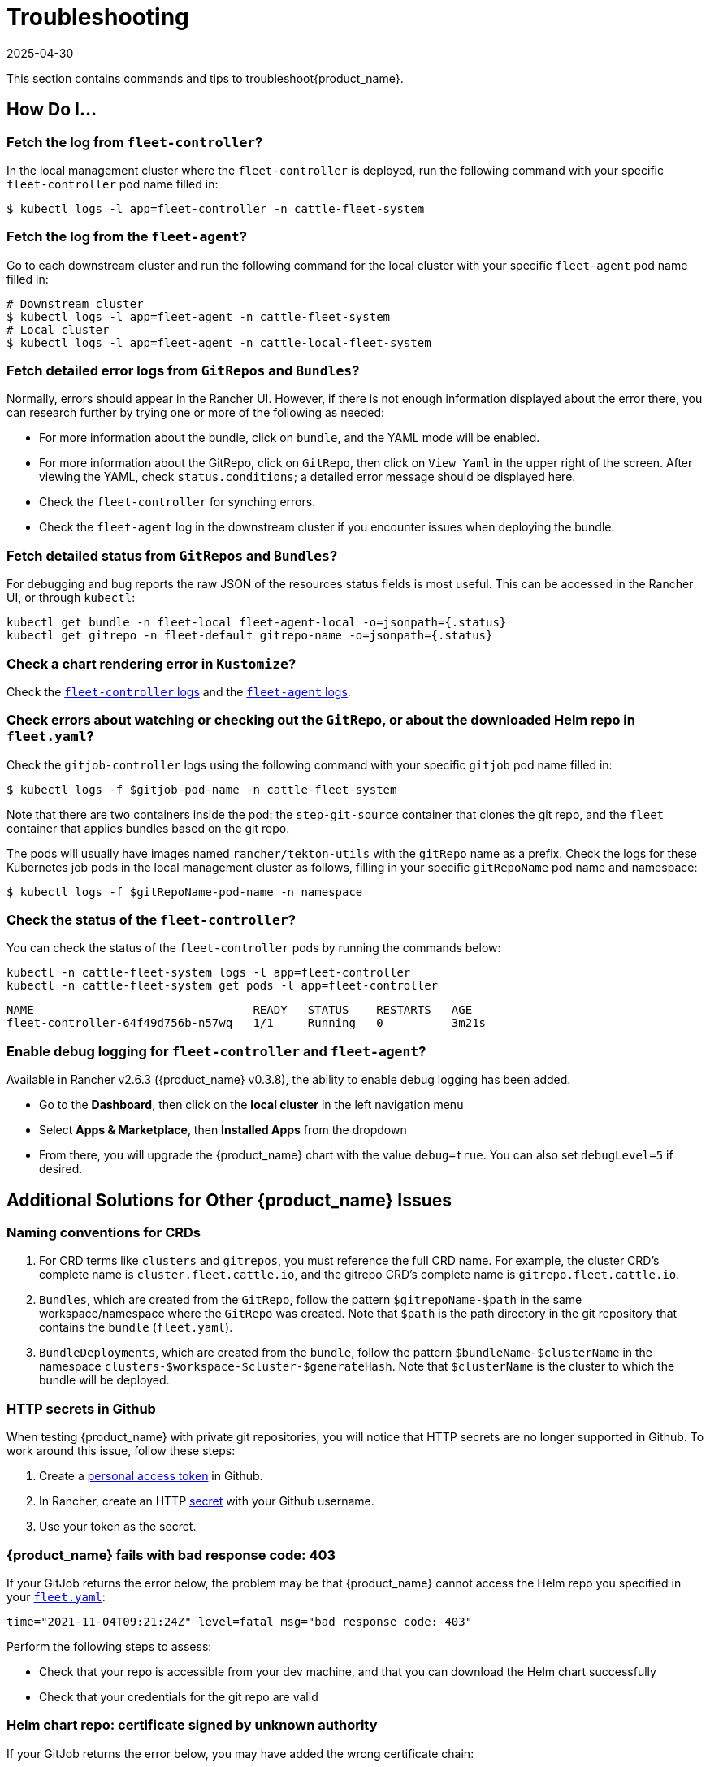 = Troubleshooting
:revdate: 2025-04-30
:page-revdate: {revdate}

This section contains commands and tips to troubleshoot{product_name}.

== *How Do I...*

=== Fetch the log from `fleet-controller`?

In the local management cluster where the `fleet-controller` is deployed, run the following command with your specific `fleet-controller` pod name filled in:

 $ kubectl logs -l app=fleet-controller -n cattle-fleet-system

=== Fetch the log from the `fleet-agent`?

Go to each downstream cluster and run the following command for the local cluster with your specific `fleet-agent` pod name filled in:

----
# Downstream cluster
$ kubectl logs -l app=fleet-agent -n cattle-fleet-system
# Local cluster
$ kubectl logs -l app=fleet-agent -n cattle-local-fleet-system
----

=== Fetch detailed error logs from `GitRepos` and `Bundles`?

Normally, errors should appear in the Rancher UI. However, if there is not enough information displayed about the error there, you can research further by trying one or more of the following as needed:

* For more information about the bundle, click on `bundle`, and the YAML mode will be enabled.
* For more information about the GitRepo, click on `GitRepo`, then click on `View Yaml` in the upper right of the screen. After viewing the YAML, check `status.conditions`; a detailed error message should be displayed here.
* Check the `fleet-controller` for synching errors.
* Check the `fleet-agent` log in the downstream cluster if you encounter issues when deploying the bundle.

=== Fetch detailed status from `GitRepos` and `Bundles`?

For debugging and bug reports the raw JSON of the resources status fields is most useful.
This can be accessed in the Rancher UI, or through `kubectl`:

----
kubectl get bundle -n fleet-local fleet-agent-local -o=jsonpath={.status}
kubectl get gitrepo -n fleet-default gitrepo-name -o=jsonpath={.status}
----

=== Check a chart rendering error in `Kustomize`?

Check the xref:troubleshooting.adoc#_fetch_the_log_from_fleet_controller[`fleet-controller` logs] and the xref:troubleshooting.adoc#_fetch_the_log_from_the_fleet_agent[`fleet-agent` logs].

=== Check errors about watching or checking out the `GitRepo`, or about the downloaded Helm repo in `fleet.yaml`?

Check the `gitjob-controller` logs using the following command with your specific `gitjob` pod name filled in:

 $ kubectl logs -f $gitjob-pod-name -n cattle-fleet-system

Note that there are two containers inside the pod: the `step-git-source` container that clones the git repo, and the `fleet` container that applies bundles based on the git repo.

The pods will usually have images named `rancher/tekton-utils` with the `gitRepo` name as a prefix. Check the logs for these Kubernetes job pods in the local management cluster as follows, filling in your specific `gitRepoName` pod name and namespace:

 $ kubectl logs -f $gitRepoName-pod-name -n namespace

=== Check the status of the `fleet-controller`?

You can check the status of the `fleet-controller` pods by running the commands below:

[,bash]
----
kubectl -n cattle-fleet-system logs -l app=fleet-controller
kubectl -n cattle-fleet-system get pods -l app=fleet-controller
----

[,bash]
----
NAME                                READY   STATUS    RESTARTS   AGE
fleet-controller-64f49d756b-n57wq   1/1     Running   0          3m21s
----

=== Enable debug logging for `fleet-controller` and `fleet-agent`?

Available in Rancher v2.6.3 ({product_name} v0.3.8), the ability to enable debug logging has been added.

* Go to the *Dashboard*, then click on the *local cluster* in the left navigation menu
* Select *Apps & Marketplace*, then *Installed Apps* from the dropdown
* From there, you will upgrade the {product_name} chart with the value `debug=true`. You can also set `debugLevel=5` if desired.

== *Additional Solutions for Other {product_name} Issues*

=== Naming conventions for CRDs

. For CRD terms like `clusters` and `gitrepos`, you must reference the full CRD name. For example, the cluster CRD's complete name is `cluster.fleet.cattle.io`, and the gitrepo CRD's complete name is `gitrepo.fleet.cattle.io`.
. `Bundles`, which are created from the `GitRepo`, follow the pattern `$gitrepoName-$path` in the same workspace/namespace where the `GitRepo` was created. Note that `$path` is the path directory in the git repository that contains the `bundle` (`fleet.yaml`).
. `BundleDeployments`, which are created from the `bundle`, follow the pattern `$bundleName-$clusterName` in the namespace `clusters-$workspace-$cluster-$generateHash`. Note that `$clusterName` is the cluster to which the bundle will be deployed.

=== HTTP secrets in Github

When testing {product_name} with private git repositories, you will notice that HTTP secrets are no longer supported in Github. To work around this issue, follow these steps:

. Create a https://docs.github.com/en/authentication/keeping-your-account-and-data-secure/creating-a-personal-access-token[personal access token] in Github.
. In Rancher, create an HTTP https://rancher.com/docs/rancher/v2.6/en/k8s-in-rancher/secrets/[secret] with your Github username.
. Use your token as the secret.

=== {product_name} fails with bad response code: 403

If your GitJob returns the error below, the problem may be that {product_name} cannot access the Helm repo you specified in your xref:reference/ref-fleet-yaml.adoc[`fleet.yaml`]:

----
time="2021-11-04T09:21:24Z" level=fatal msg="bad response code: 403"
----

Perform the following steps to assess:

* Check that your repo is accessible from your dev machine, and that you can download the Helm chart successfully
* Check that your credentials for the git repo are valid

=== Helm chart repo: certificate signed by unknown authority

If your GitJob returns the error below, you may have added the wrong certificate chain:

----
time="2021-11-11T05:55:08Z" level=fatal msg="Get \"https://helm.intra/virtual-helm/index.yaml\": x509: certificate signed by unknown authority"
----

Please verify your certificate with the following command:

[,bash]
----
context=playground-local
kubectl get secret -n fleet-default helm-repo -o jsonpath="{['data']['cacerts']}" --context $context | base64 -d | openssl x509 -text -noout
Certificate:
    Data:
        Version: 3 (0x2)
        Serial Number:
            7a:1e:df:79:5f:b0:e0:be:49:de:11:5e:d9:9c:a9:71
        Signature Algorithm: sha512WithRSAEncryption
        Issuer: C = CH, O = MY COMPANY, CN = NOP Root CA G3
...
----

=== {product_name} deployment stuck in modified state

When you deploy bundles to Fleet, some of the components are modified, and this causes the "modified" flag in the {product_name} environment.

To ignore the modified flag for the differences between the Helm install generated by `fleet.yaml` and the resource in your cluster, add a `diff.comparePatches` to the `fleet.yaml` for your Deployment, as shown in this example:

[,yaml]
----
defaultNamespace: <namespace name>
helm:
  releaseName: <release name>
  repo: <repo name>
  chart: <chart name>
diff:
  comparePatches:
  - apiVersion: apps/v1
    kind: Deployment
    operations:
    - {"op":"remove", "path":"/spec/template/spec/hostNetwork"}
    - {"op":"remove", "path":"/spec/template/spec/nodeSelector"}
    jsonPointers: # jsonPointers allows to ignore diffs at certain json path
    - "/spec/template/spec/priorityClassName"
    - "/spec/template/spec/tolerations"
----

To determine which operations should be removed, observe the logs from `fleet-agent` on the target cluster. You should see entries similar to the following:

[,text]
----
level=error msg="bundle monitoring-monitoring: deployment.apps monitoring/monitoring-monitoring-kube-state-metrics modified {\"spec\":{\"template\":{\"spec\":{\"hostNetwork\":false}}}}"
----

Based on the above log, you can add the following entry to remove the operation:

[,json]
----
{"op":"remove", "path":"/spec/template/spec/hostNetwork"}
----

=== `GitRepo` or `Bundle` stuck in modified state

*Modified* means that there is a mismatch between the actual state and the desired state, the source of truth, which lives in the git repository.

. Check the xref:how-tos-for-users/bundle-diffs.adoc[bundle diffs documentation] for more information.
. You can also force update the `gitrepo` to perform a manual resync. Select *GitRepo* on the left navigation bar, then select *Force Update*.

=== `GitRepo` stuck in `Git Updating` state

In some cases, updating Fleet might cause existing GitRepos to remain stuck in the `Git Updating` state, with a force update not resolving the issue.

An error message similar to the following appears in a Git job’s logs:

[source,text]
----
level=fatal msg="secrets \"<secret-name>\" is forbidden: User \"system:serviceaccount:fleet-default:git-<name>\" cannot delete resource \"secrets\" in API group \"\" in the namespace \"fleet-default\""
----

This issue is fixed in Fleet v0.12. In earlier versions, you can work around it as follows:

1. Edit the Kubernetes Role named after your GitRepo (`git-<gitrepo-name>`) in the same namespace as the GitRepo.
  * Under `secrets`, at the end of the Role definition: if the Role already contains the `create` permission, add these verbs: `get`, `update`, and `delete`.
+
**Before:**
+
[source,yaml]
----
- apiGroups:
  - ""
  resources:
  - secrets
  verbs:
  - create
----
+
**After:**
+
[source,yaml]
----
- apiGroups:
  - ""
  resources:
  - secrets
  verbs:
  - get
  - create
  - update
  - delete
----
+
2. Save your changes.
3. Run a *force update* on the GitRepo.

=== Bundle has a Horizontal Pod Autoscaler (HPA) in modified state

For bundles with an HPA, the expected state is `Modified`, as the bundle contains fields that differ from the state of the Bundle at deployment - usually `ReplicaSet`.

You must define a patch in the `fleet.yaml` to ignore this field according to xref:troubleshooting.adoc#_gitrepo_or_bundle_stuck_in_modified_state[`GitRepo` or `Bundle` stuck in modified state].

Here is an example of such a patch for the deployment `nginx` in namespace `default`:

[,yaml]
----
diff:
  comparePatches:
  - apiVersion: apps/v1
    kind: Deployment
    name: nginx
    namespace: default
    operations:
    - {"op": "remove", "path": "/spec/replicas"}
----

=== What if the cluster is unavailable, or is in a `WaitCheckIn` state?

You will need to re-import and restart the registration process: Select *Cluster* on the left navigation bar, then select *Force Update*

[CAUTION]
====

*WaitCheckIn status for Rancher v2.5*:
The cluster will show in `WaitCheckIn` status because the `fleet-controller` is attempting to communicate with {product_name} using the Rancher service IP. However, {product_name} must communicate directly with Rancher via the Kubernetes service DNS using service discovery, not through the proxy. For more, see the https://rancher.com/docs/rancher/v2.5/en/installation/other-installation-methods/behind-proxy/install-rancher/#install-rancher[Rancher docs].
====


=== GitRepo complains with `gzip: invalid header`

When you see an error like the one below ...

[,sh]
----
Error opening a gzip reader for /tmp/getter154967024/archive: gzip: invalid header
----

... the content of the helm chart is incorrect. Manually download the chart to your local machine and check the content.

=== Agent is no longer registered

You can force a redeployment of an agent for a given cluster by setting `redeployAgentGeneration`.

[,sh]
----
kubectl patch clusters.fleet.cattle.io -n fleet-local local --type=json -p '[{"op": "add", "path": "/spec/redeployAgentGeneration", "value": -1}]'
----

=== Migrate the local cluster to the {product_name} default cluster workspace?

Users can create new workspaces and move clusters across workspaces.
It's currently not possible to move the local cluster from `fleet-local` to another workspace.

=== Bundle failed to deploy: "resource already exists" Error

If your bundle encounters the following error message during deployment:

[,sh]
----
not installed: rendered manifests contain a resource that already
exists. Unable to continue with install: ClusterRole "grafana-clusterrole"
in namespace "" exists and cannot be imported into the current release: invalid
ownership metadata; annotation validation error: key "meta.helm.sh/release-namespace"
must equal "ns-2": current value is "ns-1"
----

This error occurs because a Helm resource with the same `releaseName` already exists in the cluster. To resolve this issue, you need to change the `releaseName` of the resource you want to create to avoid the conflict.
